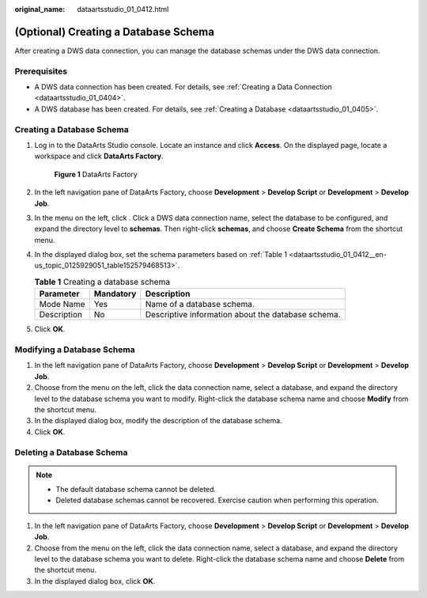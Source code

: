 :original_name: dataartsstudio_01_0412.html

.. _dataartsstudio_01_0412:

(Optional) Creating a Database Schema
=====================================

After creating a DWS data connection, you can manage the database schemas under the DWS data connection.

Prerequisites
-------------

-  A DWS data connection has been created. For details, see :ref:`Creating a Data Connection <dataartsstudio_01_0404>`.
-  A DWS database has been created. For details, see :ref:`Creating a Database <dataartsstudio_01_0405>`.

Creating a Database Schema
--------------------------

#. Log in to the DataArts Studio console. Locate an instance and click **Access**. On the displayed page, locate a workspace and click **DataArts Factory**.


   .. figure:: /_static/images/en-us_image_0000001321928320.png
      :alt: **Figure 1** DataArts Factory

      **Figure 1** DataArts Factory

#. In the left navigation pane of DataArts Factory, choose **Development** > **Develop Script** or **Development** > **Develop Job**.

#. In the menu on the left, click |image1|. Click a DWS data connection name, select the database to be configured, and expand the directory level to **schemas**. Then right-click **schemas**, and choose **Create Schema** from the shortcut menu.

#. In the displayed dialog box, set the schema parameters based on :ref:`Table 1 <dataartsstudio_01_0412__en-us_topic_0125929051_table152579468513>`.

   .. _dataartsstudio_01_0412__en-us_topic_0125929051_table152579468513:

   .. table:: **Table 1** Creating a database schema

      =========== ========= ==================================================
      Parameter   Mandatory Description
      =========== ========= ==================================================
      Mode Name   Yes       Name of a database schema.
      Description No        Descriptive information about the database schema.
      =========== ========= ==================================================

#. Click **OK**.

Modifying a Database Schema
---------------------------

#. In the left navigation pane of DataArts Factory, choose **Development** > **Develop Script** or **Development** > **Develop Job**.
#. Choose |image2| from the menu on the left, click the data connection name, select a database, and expand the directory level to the database schema you want to modify. Right-click the database schema name and choose **Modify** from the shortcut menu.
#. In the displayed dialog box, modify the description of the database schema.
#. Click **OK**.

Deleting a Database Schema
--------------------------

.. note::

   -  The default database schema cannot be deleted.
   -  Deleted database schemas cannot be recovered. Exercise caution when performing this operation.

#. In the left navigation pane of DataArts Factory, choose **Development** > **Develop Script** or **Development** > **Develop Job**.
#. Choose |image3| from the menu on the left, click the data connection name, select a database, and expand the directory level to the database schema you want to delete. Right-click the database schema name and choose **Delete** from the shortcut menu.
#. In the displayed dialog box, click **OK**.

.. |image1| image:: /_static/images/en-us_image_0000001322247912.png
.. |image2| image:: /_static/images/en-us_image_0000001322407912.png
.. |image3| image:: /_static/images/en-us_image_0000001373168661.png
